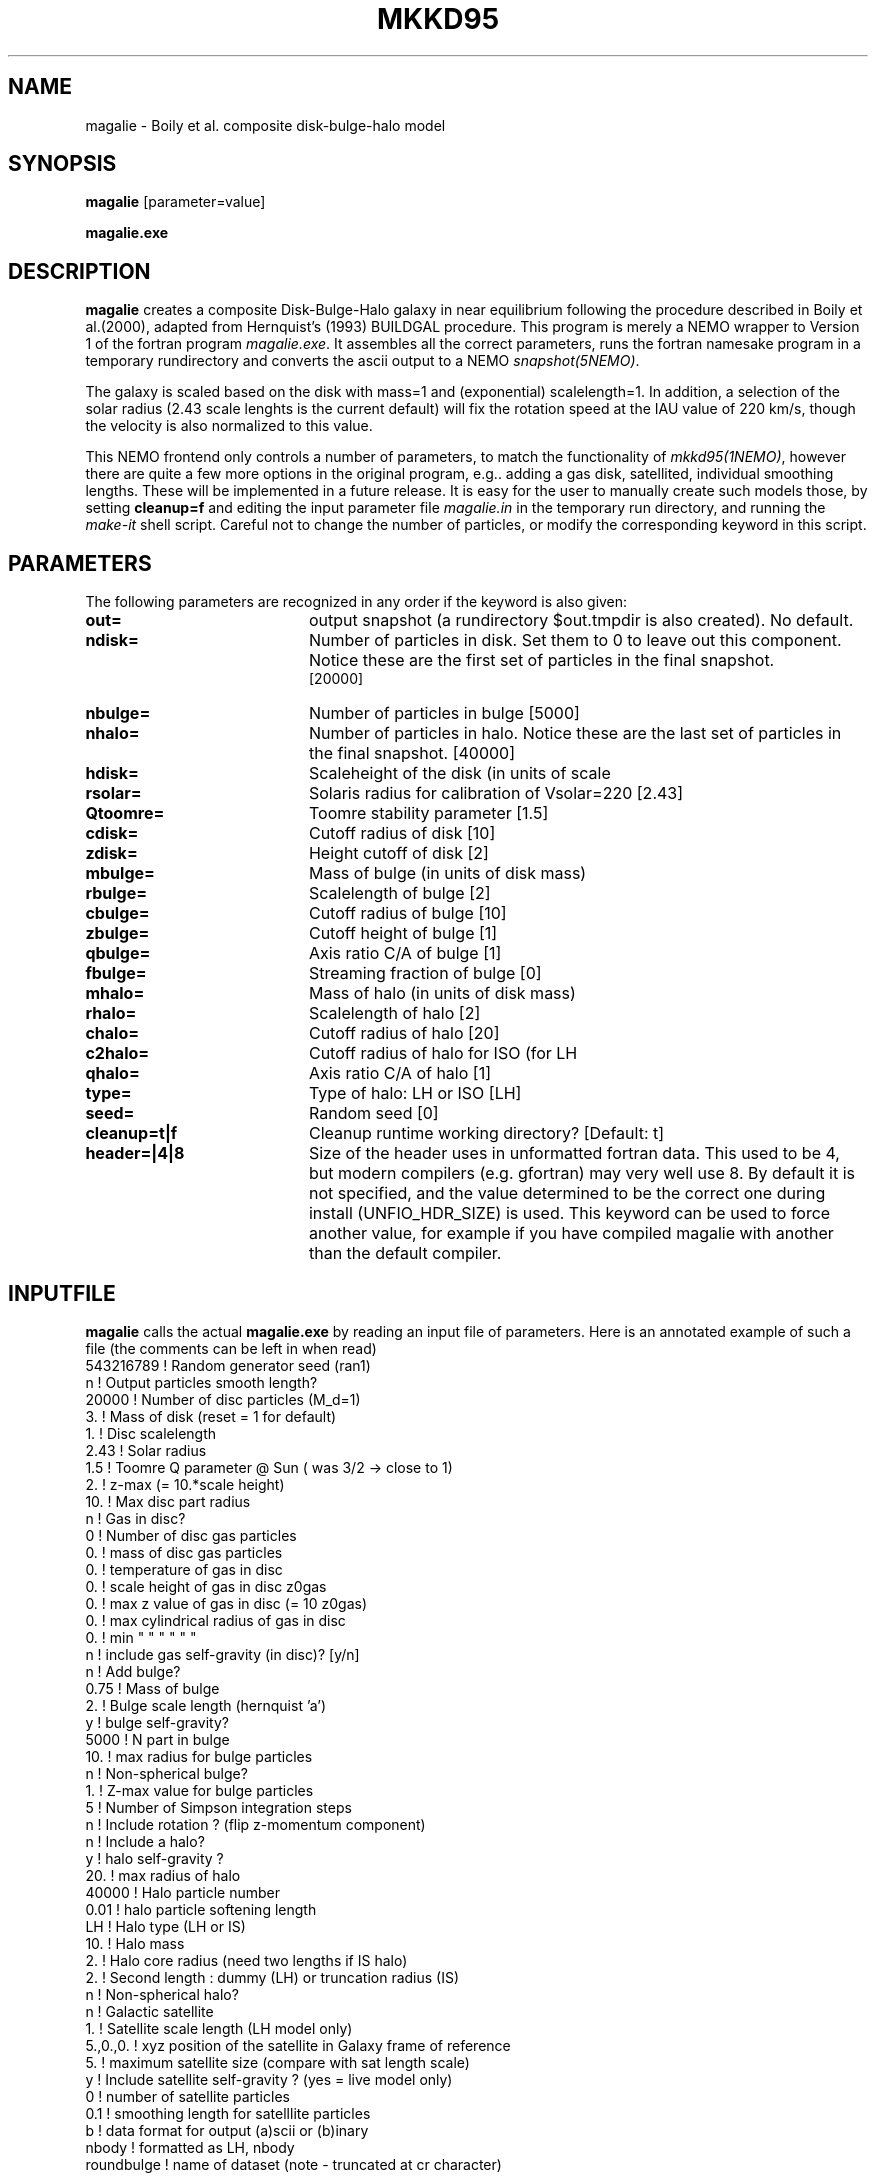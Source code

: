 .TH MKKD95 1NEMO "25 February 2020"
.SH NAME
magalie \- Boily et al. composite disk-bulge-halo model
.SH SYNOPSIS
\fBmagalie\fP [parameter=value]
.PP
\fBmagalie.exe\fP 
.SH DESCRIPTION
\fBmagalie\fP creates a composite Disk-Bulge-Halo galaxy in 
near equilibrium following the procedure described in
Boily et al.(2000), adapted from Hernquist's (1993) BUILDGAL 
procedure.
This program is merely a NEMO wrapper
to Version 1 of the fortran program \fImagalie.exe\fP.
It assembles all the correct parameters, runs the fortran
namesake program in a temporary rundirectory and converts the
ascii output to a NEMO \fIsnapshot(5NEMO)\fP.
.PP
The galaxy is scaled based on the disk with mass=1 and 
(exponential) scalelength=1. In addition, a
selection of the solar radius (2.43 scale lenghts is the
current default) will fix the rotation speed at the
IAU value of 220 km/s, though the velocity is also normalized
to this value.
.PP
This NEMO frontend only controls a number of parameters, to match
the functionality of \fImkkd95(1NEMO)\fP, however there are quite
a few more options in the original program, e.g.. adding a gas disk,
satellited, individual smoothing lengths. These will be implemented
in a future release. It is easy for the user to manually create
such models those, by setting \fBcleanup=f\fP and editing the
input parameter file \fImagalie.in\fP in the temporary run directory,
and running the \fImake-it\fP shell script. Careful not to change
the number of particles, or modify the corresponding keyword
in this script.
.SH PARAMETERS
The following parameters are recognized in any order if the keyword
is also given:
.TP 20
\fBout=\fP
output snapshot (a rundirectory $out.tmpdir is also created). 
No default.
.TP
\fBndisk=\fP
Number of particles in disk. Set them to 0 to leave out this
component.
Notice these are the first set of particles in the final snapshot.
 [20000]  
.TP
\fBnbulge=\fP
Number of particles in bulge [5000]  
.TP
\fBnhalo=\fP
Number of particles in halo. 
Notice these are the last set of particles in the final snapshot.
[40000]  
.TP
\fBhdisk=\fP
Scaleheight of the disk (in units of scale
.TP
\fBrsolar=\fP
Solaris radius for calibration of Vsolar=220 [2.43]
.TP
\fBQtoomre=\fP
Toomre stability parameter [1.5]
.TP
\fBcdisk=\fP
Cutoff radius of disk [10]
.TP
\fBzdisk=\fP
Height cutoff of disk [2]
.TP
\fBmbulge=\fP
Mass of bulge (in units of disk mass)
.TP
\fBrbulge=\fP
Scalelength of bulge [2]
.TP
\fBcbulge=\fP
Cutoff radius of bulge [10]
.TP
\fBzbulge=\fP
Cutoff height of bulge [1]
.TP
\fBqbulge=\fP
Axis ratio C/A of bulge [1]
.TP
\fBfbulge=\fP
Streaming fraction of bulge [0]
.TP
\fBmhalo=\fP
Mass of halo (in units of disk mass)
.TP
\fBrhalo=\fP
Scalelength of halo [2]
.TP
\fBchalo=\fP
Cutoff radius of halo [20]
.TP
\fBc2halo=\fP
Cutoff radius of halo for ISO (for LH
.TP
\fBqhalo=\fP
Axis ratio C/A of halo [1]
.TP
\fBtype=\fP
Type of halo: LH or ISO [LH]
.TP
\fBseed=\fP
Random seed [0]
.TP
\fBcleanup=t|f\fP
Cleanup runtime working directory?
[Default: t]
.TP
\fBheader=|4|8\fP
Size of the header uses in unformatted fortran data. This used to be 4,
but modern compilers (e.g. gfortran) may very well use 8. By default it
is not specified, and the value determined to be the correct one during
install (UNFIO_HDR_SIZE) is used. This keyword can be used to force
another value, for example if you have compiled magalie with another 
than the default compiler.
.SH INPUTFILE
\fBmagalie\fP calls the actual \fBmagalie.exe\fP by reading an input file
of parameters. Here is an annotated example of such a file (the comments
can be left in when read)
.nf
543216789       ! Random generator seed (ran1)
n               ! Output particles smooth length?
20000           ! Number of disc particles (M_d=1)
3.              ! Mass of disk (reset = 1 for default)
1.              ! Disc scalelength
.1              ! Disc scale height ( = 1/5 length )
2.43            ! Solar radius
1.5             ! Toomre Q parameter @ Sun ( was 3/2 -> close to 1)
.1              ! disc particle smoothing length (set to numerical resolution)
2.              ! z-max (= 10.*scale height)
10.             ! Max disc part radius
n               ! Gas in disc?
0               ! Number of disc gas particles
0.              ! mass of disc gas particles
0.              ! temperature of gas in disc
0.              ! scale height of gas in disc z0gas
0.              ! max z value of gas in disc (= 10 z0gas)
0.              ! max cylindrical radius of gas in disc
0.              ! min    "          "    "   "   "  "
n               ! include gas self-gravity (in disc)? [y/n]
n               ! Add bulge?
0.75            ! Mass of bulge
2.              ! Bulge scale length (hernquist 'a')
y               ! bulge self-gravity?
5000            ! N part in  bulge
10.             ! max radius for bulge particles
.01             ! softening length for particles
n               ! Non-spherical bulge?
.89             ! Value of minor axis ratio ( c/a < 1 )
1.              ! Z-max value for bulge particles
5               ! Number of Simpson integration steps
n               ! Include rotation ? (flip z-momentum component)
.0              ! Fraction of stars with aligned momentum (0<f<1)
n               ! Include a halo?
y               ! halo self-gravity ?
20.             ! max radius of halo
40000           ! Halo particle number
0.01            ! halo particle softening length
LH              ! Halo type (LH or IS)
10.             ! Halo mass
2.              ! Halo core radius  (need two lengths if IS halo)
2.              ! Second length : dummy (LH) or truncation radius (IS)
n               ! Non-spherical halo?
.5              ! aspect ratio (spheroid only)
n               ! Galactic satellite
.1              ! Satellite mass
1.              ! Satellite scale length (LH model only)
5.,0.,0.        ! xyz position of the satellite in Galaxy frame of reference
5.              ! maximum satellite size (compare with sat length scale)
y               ! Include satellite self-gravity ? (yes = live model only)
0               ! number of satellite particles
0.1             ! smoothing length for satelllite particles
b               ! data format for output (a)scii or (b)inary
nbody           ! formatted as LH, nbody
roundbulge      ! name of dataset (note - truncated at cr character)
.fi
.SH PERFORMANCE
The bulk of the CPU is in creating the disk particles, the bulge and halo are 
a much smaller fraction of the cpu. On a 3 GHz Pentium-4 the cpu cost is
about (Ndisk/630) secs for the gnu compiler. On a 1.6 P4 laptop this
was about (Ndisk/420) secs.
.SH BUGS
There have been reported cases where magalie just seems to continue to
compute in an infinite loop.
.PP
Does not work on the linux/intel compiler yet.
.SH SEE ALSO
.nf
mkkd95(1NEMO), tabtos(1NEMO), unfio(1NEMO)
https://ui.adsabs.harvard.edu/abs/2001NewA....6...27B/  (Boily et al. 2001; magalie)
https://ui.adsabs.harvard.edu/abs/1993ApJS...86..389H/abstract (Hernquist 1993)
https://ui.adsabs.harvard.edu/abs/2015MNRAS.452.2367Y/abstract (Yurin & Springel 2015; GalIC)
.SH FILES
.nf
NEMO/src/nbody/init/magalie.c
NEMO/usr/boily/Magalie/
.fi
.SH AUTHOR
.nf
Christian Boily, Pavel Kroupa, Jorge Penarrubia-Garrido (fortran code)
Peter Teuben (NEMO interface) -
.fi
.SH UPDATE HISTORY
.nf
.ta +1.0i +4.0i
dark ages	V1.0 See their NewA paper	Boily et al.
21-Mar-04	V1.1 Created at the Nbody school	PJT
24-mar-04	V1.2 added most primary keywords, at 37,000ft	PJT
25-jan-05	V1.2a fixed bulge mass encoding problem
24-mar-06	V1.2b fixed bulge size encoding problem,updated docs	PJT
19-jul-06	V1.3 add header= for 64 bit compilers	PJT
5-aug-06	merged CVS doc versions		PJT
feb-2020	added refs	PJT
.fi

